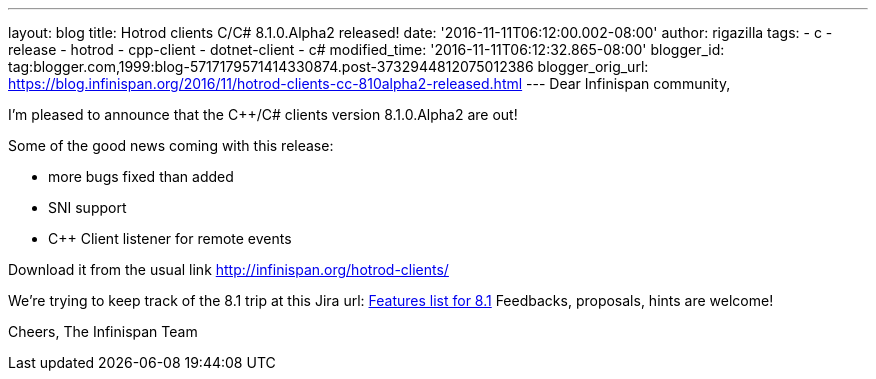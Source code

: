 ---
layout: blog
title: Hotrod clients C++/C# 8.1.0.Alpha2 released!
date: '2016-11-11T06:12:00.002-08:00'
author: rigazilla
tags:
- c++
- release
- hotrod
- cpp-client
- dotnet-client
- c#
modified_time: '2016-11-11T06:12:32.865-08:00'
blogger_id: tag:blogger.com,1999:blog-5717179571414330874.post-3732944812075012386
blogger_orig_url: https://blog.infinispan.org/2016/11/hotrod-clients-cc-810alpha2-released.html
---
Dear Infinispan community,

I'm pleased to announce that the C++/C# clients version 8.1.0.Alpha2 are
out!

Some of the good news coming with this release:

* more bugs fixed than added
* SNI support
* C++ Client listener for remote events


Download it from the usual link http://infinispan.org/hotrod-clients/


We're trying to keep track of the 8.1 trip at this Jira url:
https://issues.jboss.org/browse/HRCPP-289[Features list for 8.1]
Feedbacks, proposals, hints are welcome!

Cheers,
The Infinispan Team
